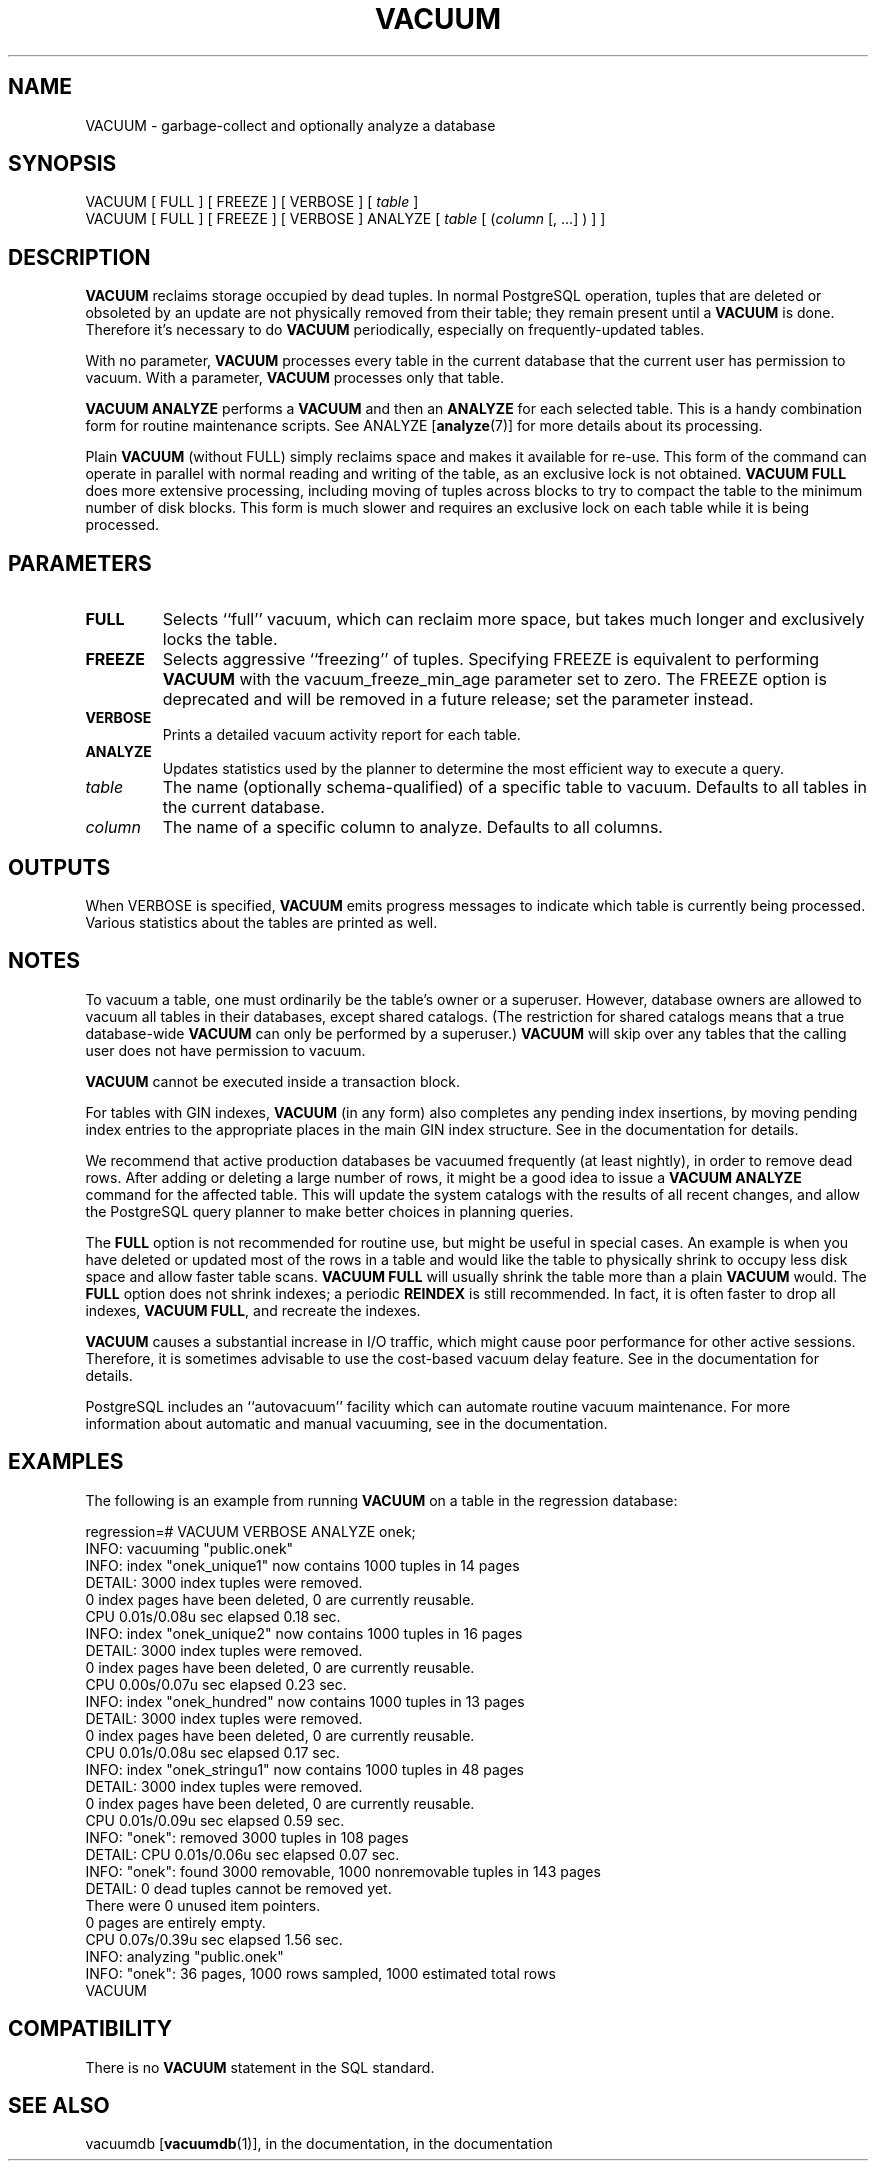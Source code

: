 .\\" auto-generated by docbook2man-spec $Revision: 1.1.1.1 $
.TH "VACUUM" "7" "2009-06-27" "SQL - Language Statements" "SQL Commands"
.SH NAME
VACUUM \- garbage-collect and optionally analyze a database

.SH SYNOPSIS
.sp
.nf
VACUUM [ FULL ] [ FREEZE ] [ VERBOSE ] [ \fItable\fR ]
VACUUM [ FULL ] [ FREEZE ] [ VERBOSE ] ANALYZE [ \fItable\fR [ (\fIcolumn\fR [, ...] ) ] ]
.sp
.fi
.SH "DESCRIPTION"
.PP
\fBVACUUM\fR reclaims storage occupied by dead tuples.
In normal PostgreSQL operation, tuples that
are deleted or obsoleted by an update are not physically removed from
their table; they remain present until a \fBVACUUM\fR is
done. Therefore it's necessary to do \fBVACUUM\fR
periodically, especially on frequently-updated tables.
.PP
With no parameter, \fBVACUUM\fR processes every table in the
current database that the current user has permission to vacuum.
With a parameter, \fBVACUUM\fR processes only that table.
.PP
\fBVACUUM ANALYZE\fR performs a \fBVACUUM\fR
and then an \fBANALYZE\fR for each selected table. This
is a handy combination form for routine maintenance scripts. See
ANALYZE [\fBanalyze\fR(7)]
for more details about its processing.
.PP
Plain \fBVACUUM\fR (without FULL) simply reclaims
space and makes it
available for re-use. This form of the command can operate in parallel
with normal reading and writing of the table, as an exclusive lock
is not obtained. \fBVACUUM
FULL\fR does more extensive processing, including moving of tuples
across blocks to try to compact the table to the minimum number of disk
blocks. This form is much slower and requires an exclusive lock on each
table while it is being processed.
.SH "PARAMETERS"
.TP
\fBFULL\fR
Selects ``full'' vacuum, which can reclaim more
space, but takes much longer and exclusively locks the table.
.TP
\fBFREEZE\fR
Selects aggressive ``freezing'' of tuples.
Specifying FREEZE is equivalent to performing
\fBVACUUM\fR with the
vacuum_freeze_min_age parameter
set to zero. The FREEZE option is deprecated and
will be removed in a future release; set the parameter instead.
.TP
\fBVERBOSE\fR
Prints a detailed vacuum activity report for each table.
.TP
\fBANALYZE\fR
Updates statistics used by the planner to determine the most
efficient way to execute a query.
.TP
\fB\fItable\fB\fR
The name (optionally schema-qualified) of a specific table to
vacuum. Defaults to all tables in the current database.
.TP
\fB\fIcolumn\fB\fR
The name of a specific column to analyze. Defaults to all columns.
.SH "OUTPUTS"
.PP
When VERBOSE is specified, \fBVACUUM\fR emits
progress messages to indicate which table is currently being
processed. Various statistics about the tables are printed as well.
.SH "NOTES"
.PP
To vacuum a table, one must ordinarily be the table's owner or a
superuser. However, database owners are allowed to
vacuum all tables in their databases, except shared catalogs.
(The restriction for shared catalogs means that a true database-wide
\fBVACUUM\fR can only be performed by a superuser.)
\fBVACUUM\fR will skip over any tables that the calling user
does not have permission to vacuum.
.PP
\fBVACUUM\fR cannot be executed inside a transaction block.
.PP
For tables with GIN indexes, \fBVACUUM\fR (in
any form) also completes any pending index insertions, by moving pending
index entries to the appropriate places in the main GIN index
structure. See in the documentation for details.
.PP
We recommend that active production databases be
vacuumed frequently (at least nightly), in order to
remove dead rows. After adding or deleting a large number
of rows, it might be a good idea to issue a \fBVACUUM
ANALYZE\fR command for the affected table. This will update the
system catalogs with
the results of all recent changes, and allow the
PostgreSQL query planner to make better
choices in planning queries.
.PP
The \fBFULL\fR option is not recommended for routine use,
but might be useful in special cases. An example is when you have deleted
or updated most of the rows in a table and would like the table to
physically shrink to occupy less disk space and allow faster table
scans. \fBVACUUM FULL\fR will usually shrink the table
more than a plain \fBVACUUM\fR would. The
\fBFULL\fR option does not shrink indexes; a periodic
\fBREINDEX\fR is still recommended. In fact, it is often faster
to drop all indexes, \fBVACUUM FULL\fR, and recreate the indexes.
.PP
\fBVACUUM\fR causes a substantial increase in I/O traffic,
which might cause poor performance for other active sessions. Therefore,
it is sometimes advisable to use the cost-based vacuum delay feature.
See in the documentation for details.
.PP
PostgreSQL includes an ``autovacuum''
facility which can automate routine vacuum maintenance. For more
information about automatic and manual vacuuming, see
in the documentation.
.SH "EXAMPLES"
.PP
The following is an example from running \fBVACUUM\fR on a
table in the regression database:
.sp
.nf
regression=# VACUUM VERBOSE ANALYZE onek;
INFO:  vacuuming "public.onek"
INFO:  index "onek_unique1" now contains 1000 tuples in 14 pages
DETAIL:  3000 index tuples were removed.
0 index pages have been deleted, 0 are currently reusable.
CPU 0.01s/0.08u sec elapsed 0.18 sec.
INFO:  index "onek_unique2" now contains 1000 tuples in 16 pages
DETAIL:  3000 index tuples were removed.
0 index pages have been deleted, 0 are currently reusable.
CPU 0.00s/0.07u sec elapsed 0.23 sec.
INFO:  index "onek_hundred" now contains 1000 tuples in 13 pages
DETAIL:  3000 index tuples were removed.
0 index pages have been deleted, 0 are currently reusable.
CPU 0.01s/0.08u sec elapsed 0.17 sec.
INFO:  index "onek_stringu1" now contains 1000 tuples in 48 pages
DETAIL:  3000 index tuples were removed.
0 index pages have been deleted, 0 are currently reusable.
CPU 0.01s/0.09u sec elapsed 0.59 sec.
INFO:  "onek": removed 3000 tuples in 108 pages
DETAIL:  CPU 0.01s/0.06u sec elapsed 0.07 sec.
INFO:  "onek": found 3000 removable, 1000 nonremovable tuples in 143 pages
DETAIL:  0 dead tuples cannot be removed yet.
There were 0 unused item pointers.
0 pages are entirely empty.
CPU 0.07s/0.39u sec elapsed 1.56 sec.
INFO:  analyzing "public.onek"
INFO:  "onek": 36 pages, 1000 rows sampled, 1000 estimated total rows
VACUUM
.sp
.fi
.SH "COMPATIBILITY"
.PP
There is no \fBVACUUM\fR statement in the SQL standard.
.SH "SEE ALSO"
vacuumdb [\fBvacuumdb\fR(1)], in the documentation, in the documentation
